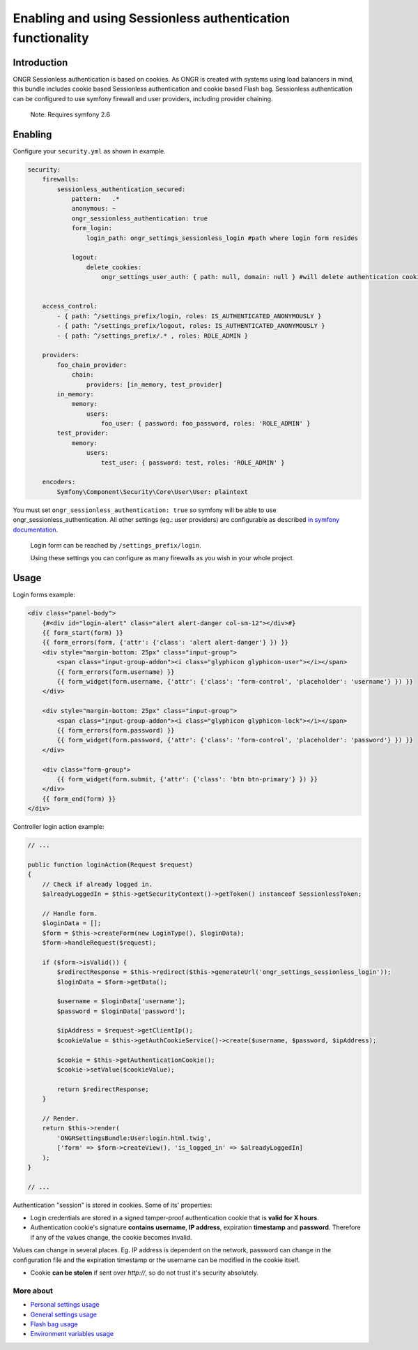 ===========================================================
Enabling and using Sessionless authentication functionality
===========================================================

------------
Introduction
------------

ONGR Sessionless authentication is based on cookies.
As ONGR is created with systems using load balancers in mind, this bundle includes cookie based Sessionless authentication
and cookie based Flash bag.
Sessionless authentication can be configured to use symfony firewall and user providers, including provider chaining.

    Note: Requires symfony 2.6


--------
Enabling
--------

Configure your ``security.yml`` as shown in example.

.. code-block:: yaml

    security:
        firewalls:
            sessionless_authentication_secured:
                pattern:   .*
                anonymous: ~
                ongr_sessionless_authentication: true
                form_login:
                    login_path: ongr_settings_sessionless_login #path where login form resides

                logout:
                    delete_cookies:
                        ongr_settings_user_auth: { path: null, domain: null } #will delete authentication cookie


        access_control:
            - { path: ^/settings_prefix/login, roles: IS_AUTHENTICATED_ANONYMOUSLY }
            - { path: ^/settings_prefix/logout, roles: IS_AUTHENTICATED_ANONYMOUSLY }
            - { path: ^/settings_prefix/.* , roles: ROLE_ADMIN }

        providers:
            foo_chain_provider:
                chain:
                    providers: [in_memory, test_provider]
            in_memory:
                memory:
                    users:
                        foo_user: { password: foo_password, roles: 'ROLE_ADMIN' }
            test_provider:
                memory:
                    users:
                        test_user: { password: test, roles: 'ROLE_ADMIN' }

        encoders:
            Symfony\Component\Security\Core\User\User: plaintext

..

You must set ``ongr_sessionless_authentication: true`` so symfony will be able to use ongr_sessionless_authentication.
All other settings (eg.: user providers) are configurable as described `in symfony documentation <http://symfony.com/doc/current/reference/configuration/security.html>`_.


    Login form can be reached by ``/settings_prefix/login``.

    Using these settings you can configure as many firewalls as you wish in your whole project.

-----
Usage
-----

Login forms example:

.. code-block:: twig

    <div class="panel-body">
        {#<div id="login-alert" class="alert alert-danger col-sm-12"></div>#}
        {{ form_start(form) }}
        {{ form_errors(form, {'attr': {'class': 'alert alert-danger'} }) }}
        <div style="margin-bottom: 25px" class="input-group">
            <span class="input-group-addon"><i class="glyphicon glyphicon-user"></i></span>
            {{ form_errors(form.username) }}
            {{ form_widget(form.username, {'attr': {'class': 'form-control', 'placeholder': 'username'} }) }}
        </div>

        <div style="margin-bottom: 25px" class="input-group">
            <span class="input-group-addon"><i class="glyphicon glyphicon-lock"></i></span>
            {{ form_errors(form.password) }}
            {{ form_widget(form.password, {'attr': {'class': 'form-control', 'placeholder': 'password'} }) }}
        </div>

        <div class="form-group">
            {{ form_widget(form.submit, {'attr': {'class': 'btn btn-primary'} }) }}
        </div>
        {{ form_end(form) }}
    </div>

..

Controller login action example:

.. code-block:: php

    // ...

    public function loginAction(Request $request)
    {
        // Check if already logged in.
        $alreadyLoggedIn = $this->getSecurityContext()->getToken() instanceof SessionlessToken;

        // Handle form.
        $loginData = [];
        $form = $this->createForm(new LoginType(), $loginData);
        $form->handleRequest($request);

        if ($form->isValid()) {
            $redirectResponse = $this->redirect($this->generateUrl('ongr_settings_sessionless_login'));
            $loginData = $form->getData();

            $username = $loginData['username'];
            $password = $loginData['password'];

            $ipAddress = $request->getClientIp();
            $cookieValue = $this->getAuthCookieService()->create($username, $password, $ipAddress);

            $cookie = $this->getAuthenticationCookie();
            $cookie->setValue($cookieValue);

            return $redirectResponse;
        }

        // Render.
        return $this->render(
            'ONGRSettingsBundle:User:login.html.twig',
            ['form' => $form->createView(), 'is_logged_in' => $alreadyLoggedIn]
        );
    }

    // ...

..


Authentication "session" is stored in cookies. Some of its' properties:

* Login credentials are stored in a signed tamper-proof authentication cookie that is **valid for X hours**.
* Authentication cookie's signature **contains username**, **IP address**, expiration **timestamp** and **password**. Therefore if any of the values change, the cookie becomes invalid.

Values can change in several places. Eg. IP address is dependent on the network, password can change in the configuration file and the expiration timestamp or the username can be modified in the cookie itself.

* Cookie **can be stolen** if sent over *http://*, so do not trust it's security absolutely.


~~~~~~~~~~
More about
~~~~~~~~~~

- `Personal settings usage </Resources/doc/personal_settings.rst>`_
- `General settings usage </Resources/doc/general_settings.rst>`_
- `Flash bag usage </Resources/doc/flash_bag.rst>`_
- `Environment variables usage </Resources/doc/env_variable.rst>`_
